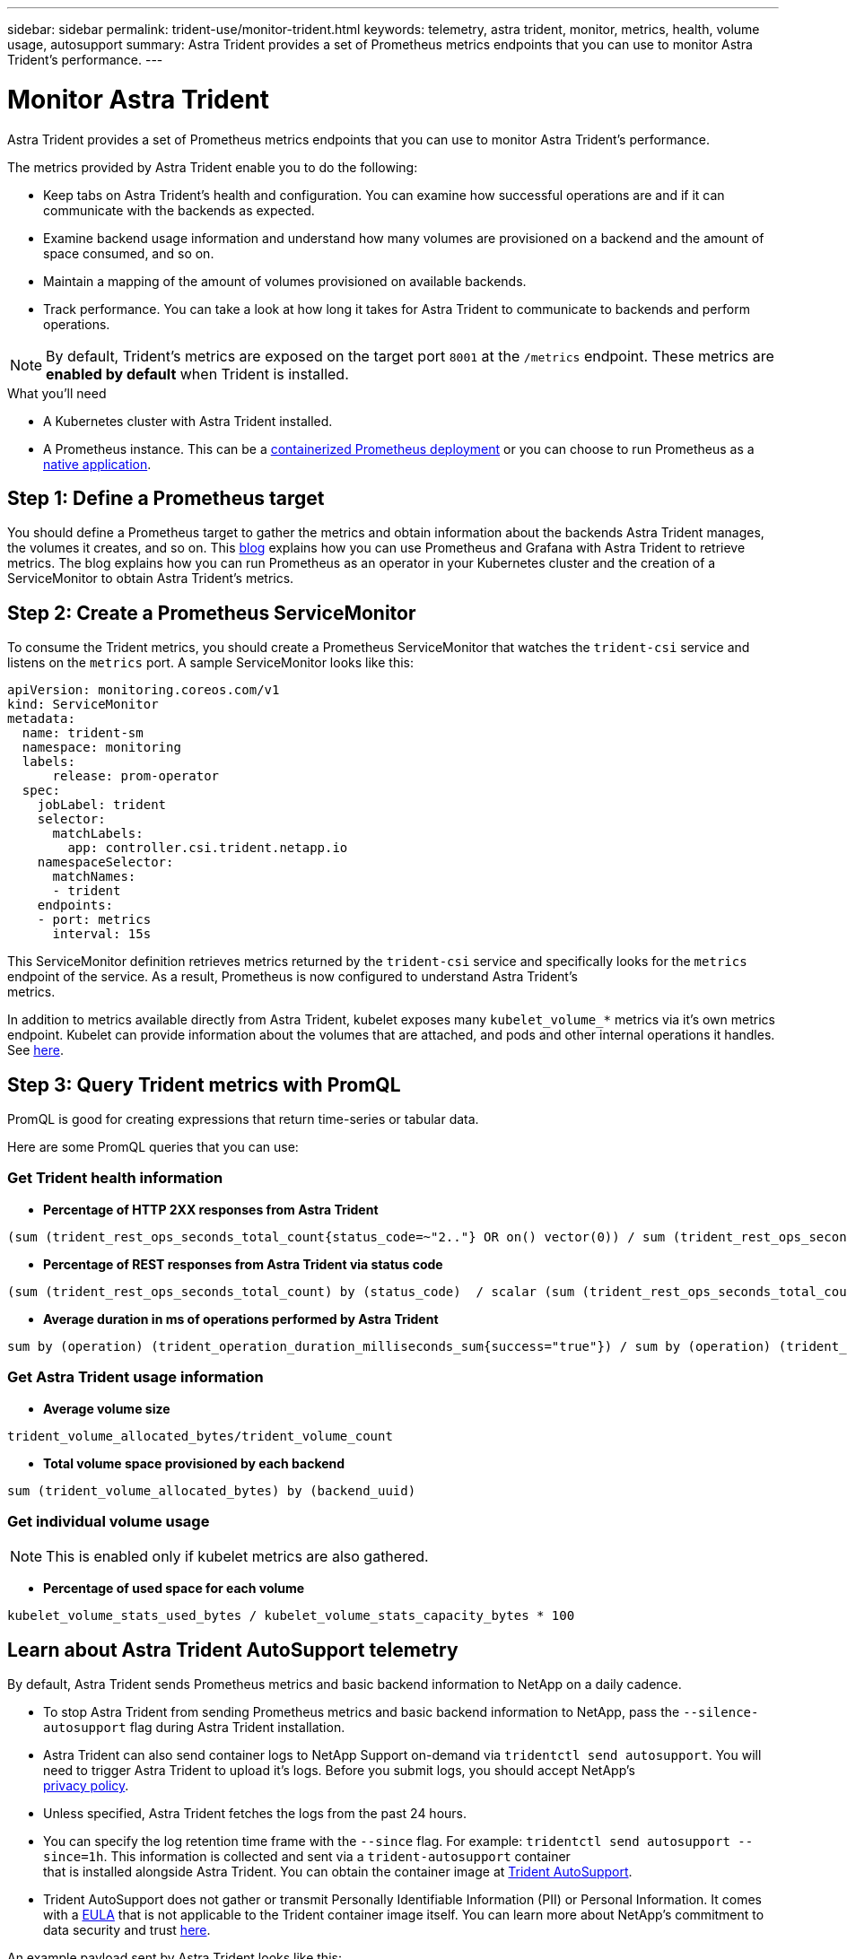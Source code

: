 ---
sidebar: sidebar
permalink: trident-use/monitor-trident.html
keywords: telemetry, astra trident, monitor, metrics, health, volume usage, autosupport
summary: Astra Trident provides a set of Prometheus metrics endpoints that you can use to monitor Astra Trident's performance.
---

= Monitor Astra Trident
:hardbreaks:
:icons: font
:imagesdir: ../media/

Astra Trident provides a set of Prometheus metrics endpoints that you can use to monitor Astra Trident’s performance.

The metrics provided by Astra Trident enable you to do the following:

* Keep tabs on Astra Trident's health and configuration. You can examine how successful operations are and if it can communicate with the backends as expected.
* Examine backend usage information and understand how many volumes are provisioned on a backend and the amount of space consumed, and so on.
* Maintain a mapping of the amount of volumes provisioned on available backends.
* Track performance. You can take a look at how long it takes for Astra Trident to communicate to backends and perform operations.

NOTE: By default, Trident's metrics are exposed on the target port `8001` at the `/metrics` endpoint. These metrics are *enabled by default* when Trident is installed.

.What you'll need

* A Kubernetes cluster with Astra Trident installed.
* A Prometheus instance. This can be a https://github.com/prometheus-operator/prometheus-operator[containerized Prometheus deployment^] or you can choose to run Prometheus as a https://prometheus.io/download/[native application^].

== Step 1: Define a Prometheus target

You should define a Prometheus target to gather the metrics and obtain information about the backends Astra Trident manages, the volumes it creates, and so on. This https://netapp.io/2020/02/20/prometheus-and-trident/[blog^] explains how you can use Prometheus and Grafana with Astra Trident to retrieve metrics. The blog explains how you can run Prometheus as an operator in your Kubernetes cluster and the creation of a ServiceMonitor to obtain Astra Trident’s metrics.

== Step 2: Create a Prometheus ServiceMonitor

To consume the Trident metrics, you should create a Prometheus ServiceMonitor that watches the `trident-csi` service and listens on the `metrics` port. A sample ServiceMonitor looks like this:

----
apiVersion: monitoring.coreos.com/v1
kind: ServiceMonitor
metadata:
  name: trident-sm
  namespace: monitoring
  labels:
      release: prom-operator
  spec:
    jobLabel: trident
    selector:
      matchLabels:
        app: controller.csi.trident.netapp.io
    namespaceSelector:
      matchNames:
      - trident
    endpoints:
    - port: metrics
      interval: 15s
----

This ServiceMonitor definition retrieves metrics returned by the `trident-csi` service and specifically looks for the `metrics` endpoint of the service. As a result, Prometheus is now configured to understand Astra Trident's
metrics.

In addition to metrics available directly from Astra Trident, kubelet exposes many `kubelet_volume_*` metrics via it's own metrics endpoint. Kubelet can provide information about the volumes that are attached, and pods and other internal operations it handles. See https://kubernetes.io/docs/concepts/cluster-administration/monitoring/[here^].

== Step 3: Query Trident metrics with PromQL

PromQL is good for creating expressions that return time-series or tabular data.

Here are some PromQL queries that you can use:

=== Get Trident health information

* **Percentage of HTTP 2XX responses from Astra Trident**

----
(sum (trident_rest_ops_seconds_total_count{status_code=~"2.."} OR on() vector(0)) / sum (trident_rest_ops_seconds_total_count)) * 100
----
* **Percentage of REST responses from Astra Trident via status code**

----
(sum (trident_rest_ops_seconds_total_count) by (status_code)  / scalar (sum (trident_rest_ops_seconds_total_count))) * 100
----
* **Average duration in ms of operations performed by Astra Trident**

----
sum by (operation) (trident_operation_duration_milliseconds_sum{success="true"}) / sum by (operation) (trident_operation_duration_milliseconds_count{success="true"})
----

=== Get Astra Trident usage information

* **Average volume size**

----
trident_volume_allocated_bytes/trident_volume_count
----
* **Total volume space provisioned by each backend**

----
sum (trident_volume_allocated_bytes) by (backend_uuid)
----

=== Get individual volume usage

NOTE: This is enabled only if kubelet metrics are also gathered.

* **Percentage of used space for each volume**

----
kubelet_volume_stats_used_bytes / kubelet_volume_stats_capacity_bytes * 100
----

== Learn about Astra Trident AutoSupport telemetry

By default, Astra Trident sends Prometheus metrics and basic backend information to NetApp on a daily cadence.

* To stop Astra Trident from sending Prometheus metrics and basic backend information to NetApp, pass the `--silence-autosupport` flag during Astra Trident installation.
* Astra Trident can also send container logs to NetApp Support on-demand via `tridentctl send autosupport`. You will need to trigger Astra Trident to upload it's logs. Before you submit logs, you should accept NetApp's
https://www.netapp.com/company/legal/privacy-policy/[privacy policy^].
* Unless specified, Astra Trident fetches the logs from the past 24 hours.
* You can specify the log retention time frame with the `--since` flag. For example: `tridentctl send autosupport --since=1h`. This information is collected and sent via a `trident-autosupport` container
that is installed alongside Astra Trident. You can obtain the container image at https://hub.docker.com/r/netapp/trident-autosupport[Trident AutoSupport^].
* Trident AutoSupport does not gather or transmit Personally Identifiable Information (PII) or Personal Information. It comes with a https://www.netapp.com/us/media/enduser-license-agreement-worldwide.pdf[EULA^] that is not applicable to the Trident container image itself. You can learn more about NetApp's commitment to data security and trust https://www.netapp.com/pdf.html?item=/media/14114-enduserlicenseagreementworldwidepdf.pdf[here^].

An example payload sent by Astra Trident looks like this:

----
---
items:
- backendUUID: ff3852e1-18a5-4df4-b2d3-f59f829627ed
  protocol: file
  config:
    version: 1
    storageDriverName: ontap-nas
    debug: false
    debugTraceFlags:
    disableDelete: false
    serialNumbers:
    - nwkvzfanek_SN
    limitVolumeSize: ''
  state: online
  online: true

----

* The AutoSupport messages are sent to NetApp's AutoSupport endpoint. If you are using a private registry to store container images, you can use the `--image-registry` flag.
* You can also configure proxy URLs by generating the installation YAML files. This can be done by using `tridentctl install --generate-custom-yaml` to create the YAML files and adding the `--proxy-url` argument for the `trident-autosupport` container in `trident-deployment.yaml`.

== Disable Astra Trident metrics

To **disable** metrics from being reported, you should generate custom YAMLs (using the `--generate-custom-yaml` flag) and edit them to remove the `--metrics` flag from being invoked for the `trident-main`
container.
